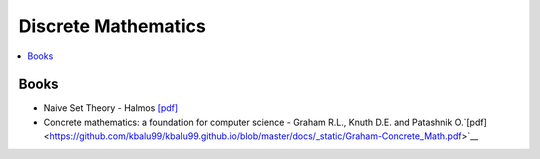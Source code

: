 .. _discrete_math:

==============
Discrete Mathematics
==============

.. contents:: :local:

Books
=============
- Naive Set Theory - Halmos `[pdf] <https://github.com/kbalu99/kbalu99.github.io/blob/master/docs/_static/Halmos-Naive_Set_Theory.pdf>`__
- Concrete mathematics: a foundation for computer science - Graham R.L., Knuth D.E. and Patashnik O.`[pdf] <https://github.com/kbalu99/kbalu99.github.io/blob/master/docs/_static/Graham-Concrete_Math.pdf>`__
 